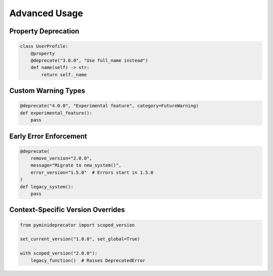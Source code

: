 .. _advanced_usage:

################
Advanced Usage
################

Property Deprecation
====================

.. code-block:: python

   class UserProfile:
       @property
       @deprecate("3.0.0", "Use full_name instead")
       def name(self) -> str:
           return self._name

Custom Warning Types
====================

.. code-block:: python

   @deprecate("4.0.0", "Experimental feature", category=FutureWarning)
   def experimental_feature():
       pass

Early Error Enforcement
=======================

.. code-block:: python

   @deprecate(
       remove_version="2.0.0",
       message="Migrate to new_system()",
       error_version="1.5.0"  # Errors start in 1.5.0
   )
   def legacy_system():
       pass

Context-Specific Version Overrides
==================================

.. code-block:: python

   from pyminideprecator import scoped_version

   set_current_version("1.0.0", set_global=True)

   with scoped_version("2.0.0"):
       legacy_function()  # Raises DeprecatedError
